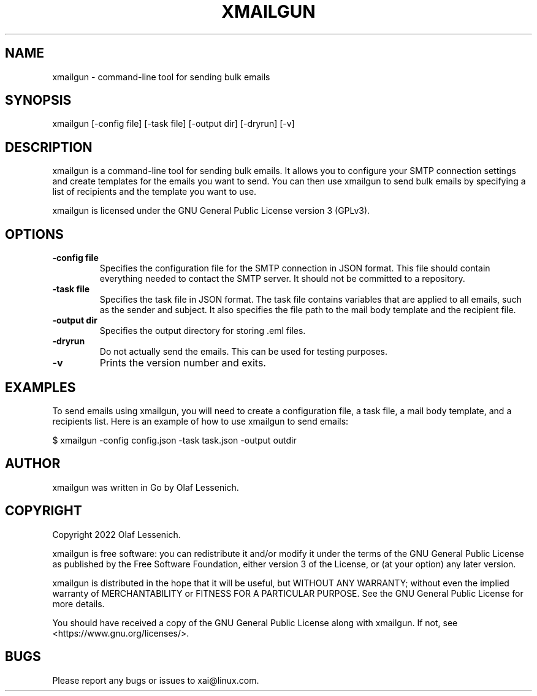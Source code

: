.TH XMAILGUN 1 "March 2022" "xmailgun 1.0.6" "User Commands"
.SH NAME
xmailgun \- command-line tool for sending bulk emails
.SH SYNOPSIS
xmailgun [\-config file] [\-task file] [\-output dir] [\-dryrun] [\-v]
.SH DESCRIPTION
xmailgun is a command-line tool for sending bulk emails. It allows you to configure your SMTP connection settings and create templates for the emails you want to send. You can then use xmailgun to send bulk emails by specifying a list of recipients and the template you want to use.

xmailgun is licensed under the GNU General Public License version 3 (GPLv3).
.SH OPTIONS
.TP
.B \-config file
Specifies the configuration file for the SMTP connection in JSON format. This file should contain everything needed to contact the SMTP server. It should not be committed to a repository.
.TP
.B \-task file
Specifies the task file in JSON format. The task file contains variables that are applied to all emails, such as the sender and subject. It also specifies the file path to the mail body template and the recipient file.
.TP
.B \-output dir
Specifies the output directory for storing .eml files.
.TP
.B \-dryrun
Do not actually send the emails. This can be used for testing purposes.
.TP
.B \-v
Prints the version number and exits.
.SH EXAMPLES
To send emails using xmailgun, you will need to create a configuration file, a task file, a mail body template, and a recipients list. Here is an example of how to use xmailgun to send emails:

$ xmailgun \-config config.json \-task task.json \-output outdir
.SH AUTHOR
xmailgun was written in Go by Olaf Lessenich.
.SH COPYRIGHT
Copyright 2022 Olaf Lessenich.

xmailgun is free software: you can redistribute it and/or modify it under the terms of the GNU General Public License as published by the Free Software Foundation, either version 3 of the License, or (at your option) any later version.

xmailgun is distributed in the hope that it will be useful, but WITHOUT ANY WARRANTY; without even the implied warranty of MERCHANTABILITY or FITNESS FOR A PARTICULAR PURPOSE. See the GNU General Public License for more details.

You should have received a copy of the GNU General Public License along with xmailgun. If not, see <https://www.gnu.org/licenses/>.


.SH BUGS
       Please report any bugs or issues to xai@linux.com.
